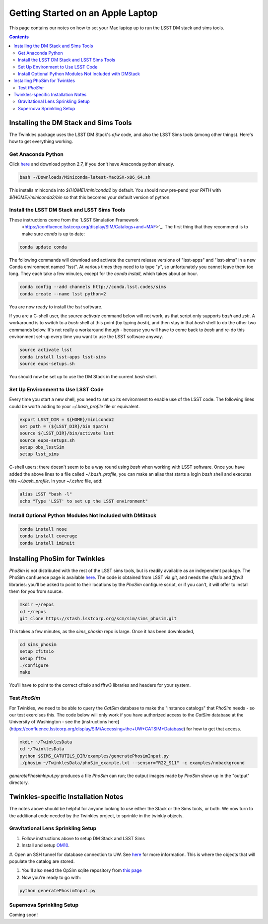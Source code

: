##################################
Getting Started on an Apple Laptop
##################################

This page contains our notes on how to set your Mac laptop up to run the LSST DM stack and sims tools. 

.. contents::
   :depth: 4


Installing the DM Stack and Sims Tools
======================================
The Twinkles package uses the LSST DM Stack's `afw` code, and also the LSST
Sims tools (among other things). Here's how to get everything working.

Get Anaconda Python
--------------------------------

Click `here <http://conda.pydata.org/miniconda.html>`_ and download python 
2.7, if you don't have Anaconda python already.

.. code-block:: bash

    bash ~/Downloads/Miniconda-latest-MacOSX-x86_64.sh

This installs miniconda into `${HOME}/miniconda2` by default. You should 
now pre-pend your `PATH` with `${HOME}/miniconda2/bin` so that this becomes
your default version of python.

Install the LSST DM Stack and LSST Sims Tools
---------------------------------------------
These instructions come from the `LSST Simulation Framework
 <https://confluence.lsstcorp.org/display/SIM/Catalogs+and+MAF>`_. The first thing that they recommend is to make sure `conda` is up to date:

.. code-block:: bash

   conda update conda

The following commands will download and activate the current release versions of "lsst-apps" and "lsst-sims" in a 
new Conda environment named "lsst". At various times they need to to type "`y`", so unfortunately you cannot leave them too long. They 
each take a few minutes, except for the `conda install`, which takes about an hour.  

.. code-block:: bash

   conda config --add channels http://conda.lsst.codes/sims  
   conda create --name lsst python=2
   
You are now ready to install the `lsst` software. 

If you are a C-shell user, the `source activate` command below
will not work, as that script only supports `bash` and `zsh`. A workaround is to switch to a `bash` shell at this point (by typing 
`bash`), and then stay in that `bash` shell to do the other two commands below. It's not really a workaround though - because you 
will have to come back to `bash` and re-do this environment set-up every time you want to use the LSST software anyway.

.. code-block:: bash

   source activate lsst
   conda install lsst-apps lsst-sims
   source eups-setups.sh

You should now be set up to use the DM Stack in the current `bash` shell.

Set Up Environment to Use LSST Code
-----------------------------------
Every time you start a new shell, you need to set up its environment to enable use of the LSST code. The following lines could be 
worth adding to your `~/.bash_profile` file or equivalent.

.. code-block:: bash

   export LSST_DIR = ${HOME}/miniconda2
   set path = (${LSST_DIR}/bin $path)
   source ${LSST_DIR}/bin/activate lsst
   source eups-setups.sh
   setup obs_lsstSim
   setup lsst_sims

C-shell users: there doesn't seem to be a way round using `bash` when working with LSST software. Once you have added the above lines 
to a file called `~/.bash_profile`, you can make an alias that starts a login `bash` shell and executes this `~/.bash_profile`. In your 
`~/.cshrc` file, add:

.. code-block:: csh

    alias LSST "bash -l"
    echo "Type 'LSST' to set up the LSST environment"


Install Optional Python Modules Not Included with DMStack
----------------------------

.. code-block:: bash

    conda install nose
    conda install coverage
    conda install iminuit


Installing PhoSim for Twinkles
==============================
`PhoSim` is not distributed with the rest of the LSST sims tools, but is readily available as an independent package. 
The PhoSim confluence page is available `here <https://confluence.lsstcorp.org/display/PHOSIM>`_. The code is obtained 
from LSST via `git`, and needs the `cfitsio` and `fftw3` libraries: you'll be asked to point to their locations by the `PhoSim` 
configure script, or if you can't, it will offer to install them for you from source.
     
.. code-block:: bash

    mkdir ~/repos
    cd ~/repos
    git clone https://stash.lsstcorp.org/scm/sim/sims_phosim.git

This takes a few minutes, as the `sims_phosim` repo is large. Once it has been downloaded,
 
.. code-block:: bash

    cd sims_phosim
    setup cfitsio
    setup fftw
    ./configure
    make

You'll have to point to the correct cfitsio and fftw3 libraries and headers for your system.

Test `PhoSim`
---------------
For Twinkles, we need to be able to query the `CatSim` database to make the "instance catalogs" that `PhoSim` needs - so our test 
exercises this. The code below will only work if you have authorized access to the `CatSim` database at the University of 
Washington - see the [instructions here](https://confluence.lsstcorp.org/display/SIM/Accessing+the+UW+CATSIM+Database) for how to 
get that access.

.. code-block:: bash

    mkdir ~/TwinklesData
    cd ~/TwinklesData
    python $SIMS_CATUTILS_DIR/examples/generatePhosimInput.py
    ./phosim ~/TwinklesData/phoSim_example.txt --sensor="R22_S11" -c examples/nobackground

`generatePhosimInput.py` produces a file `PhoSim` can run; 
the output images made by `PhoSim` show up in the "output" directory.


Twinkles-specific Installation Notes
====================================
The notes above should be helpful for anyone looking to use either the Stack or the Sims tools, or both. We now turn to the 
additional code needed by the Twinkles project, to sprinkle in the twinkly objects.

Gravitational Lens Sprinkling Setup
---------------------------------------

#. Follow instructions above to setup DM Stack and LSST Sims

#. Install and setup `OM10 <https://github.com/drphilmarshall/OM10>`_.

#. Open an SSH tunnel for database connection to UW. See
`here <https://confluence.lsstcorp.org/display/SIM/Accessing+the+UW+CATSIM+Database>`_ for more information.
This is where the objects that will populate the catalog are stored.

#. You'll also need the OpSim sqlite repository from `this page <https://confluence.lsstcorp.org/display/SIM/OpSim+Datasets+for+Cadence+Workshop+LSST2015>`_

#. Now you're ready to go with:

.. code-block:: bash

    python generatePhosimInput.py


Supernova Sprinkling Setup
---------------------------
Coming soon!


